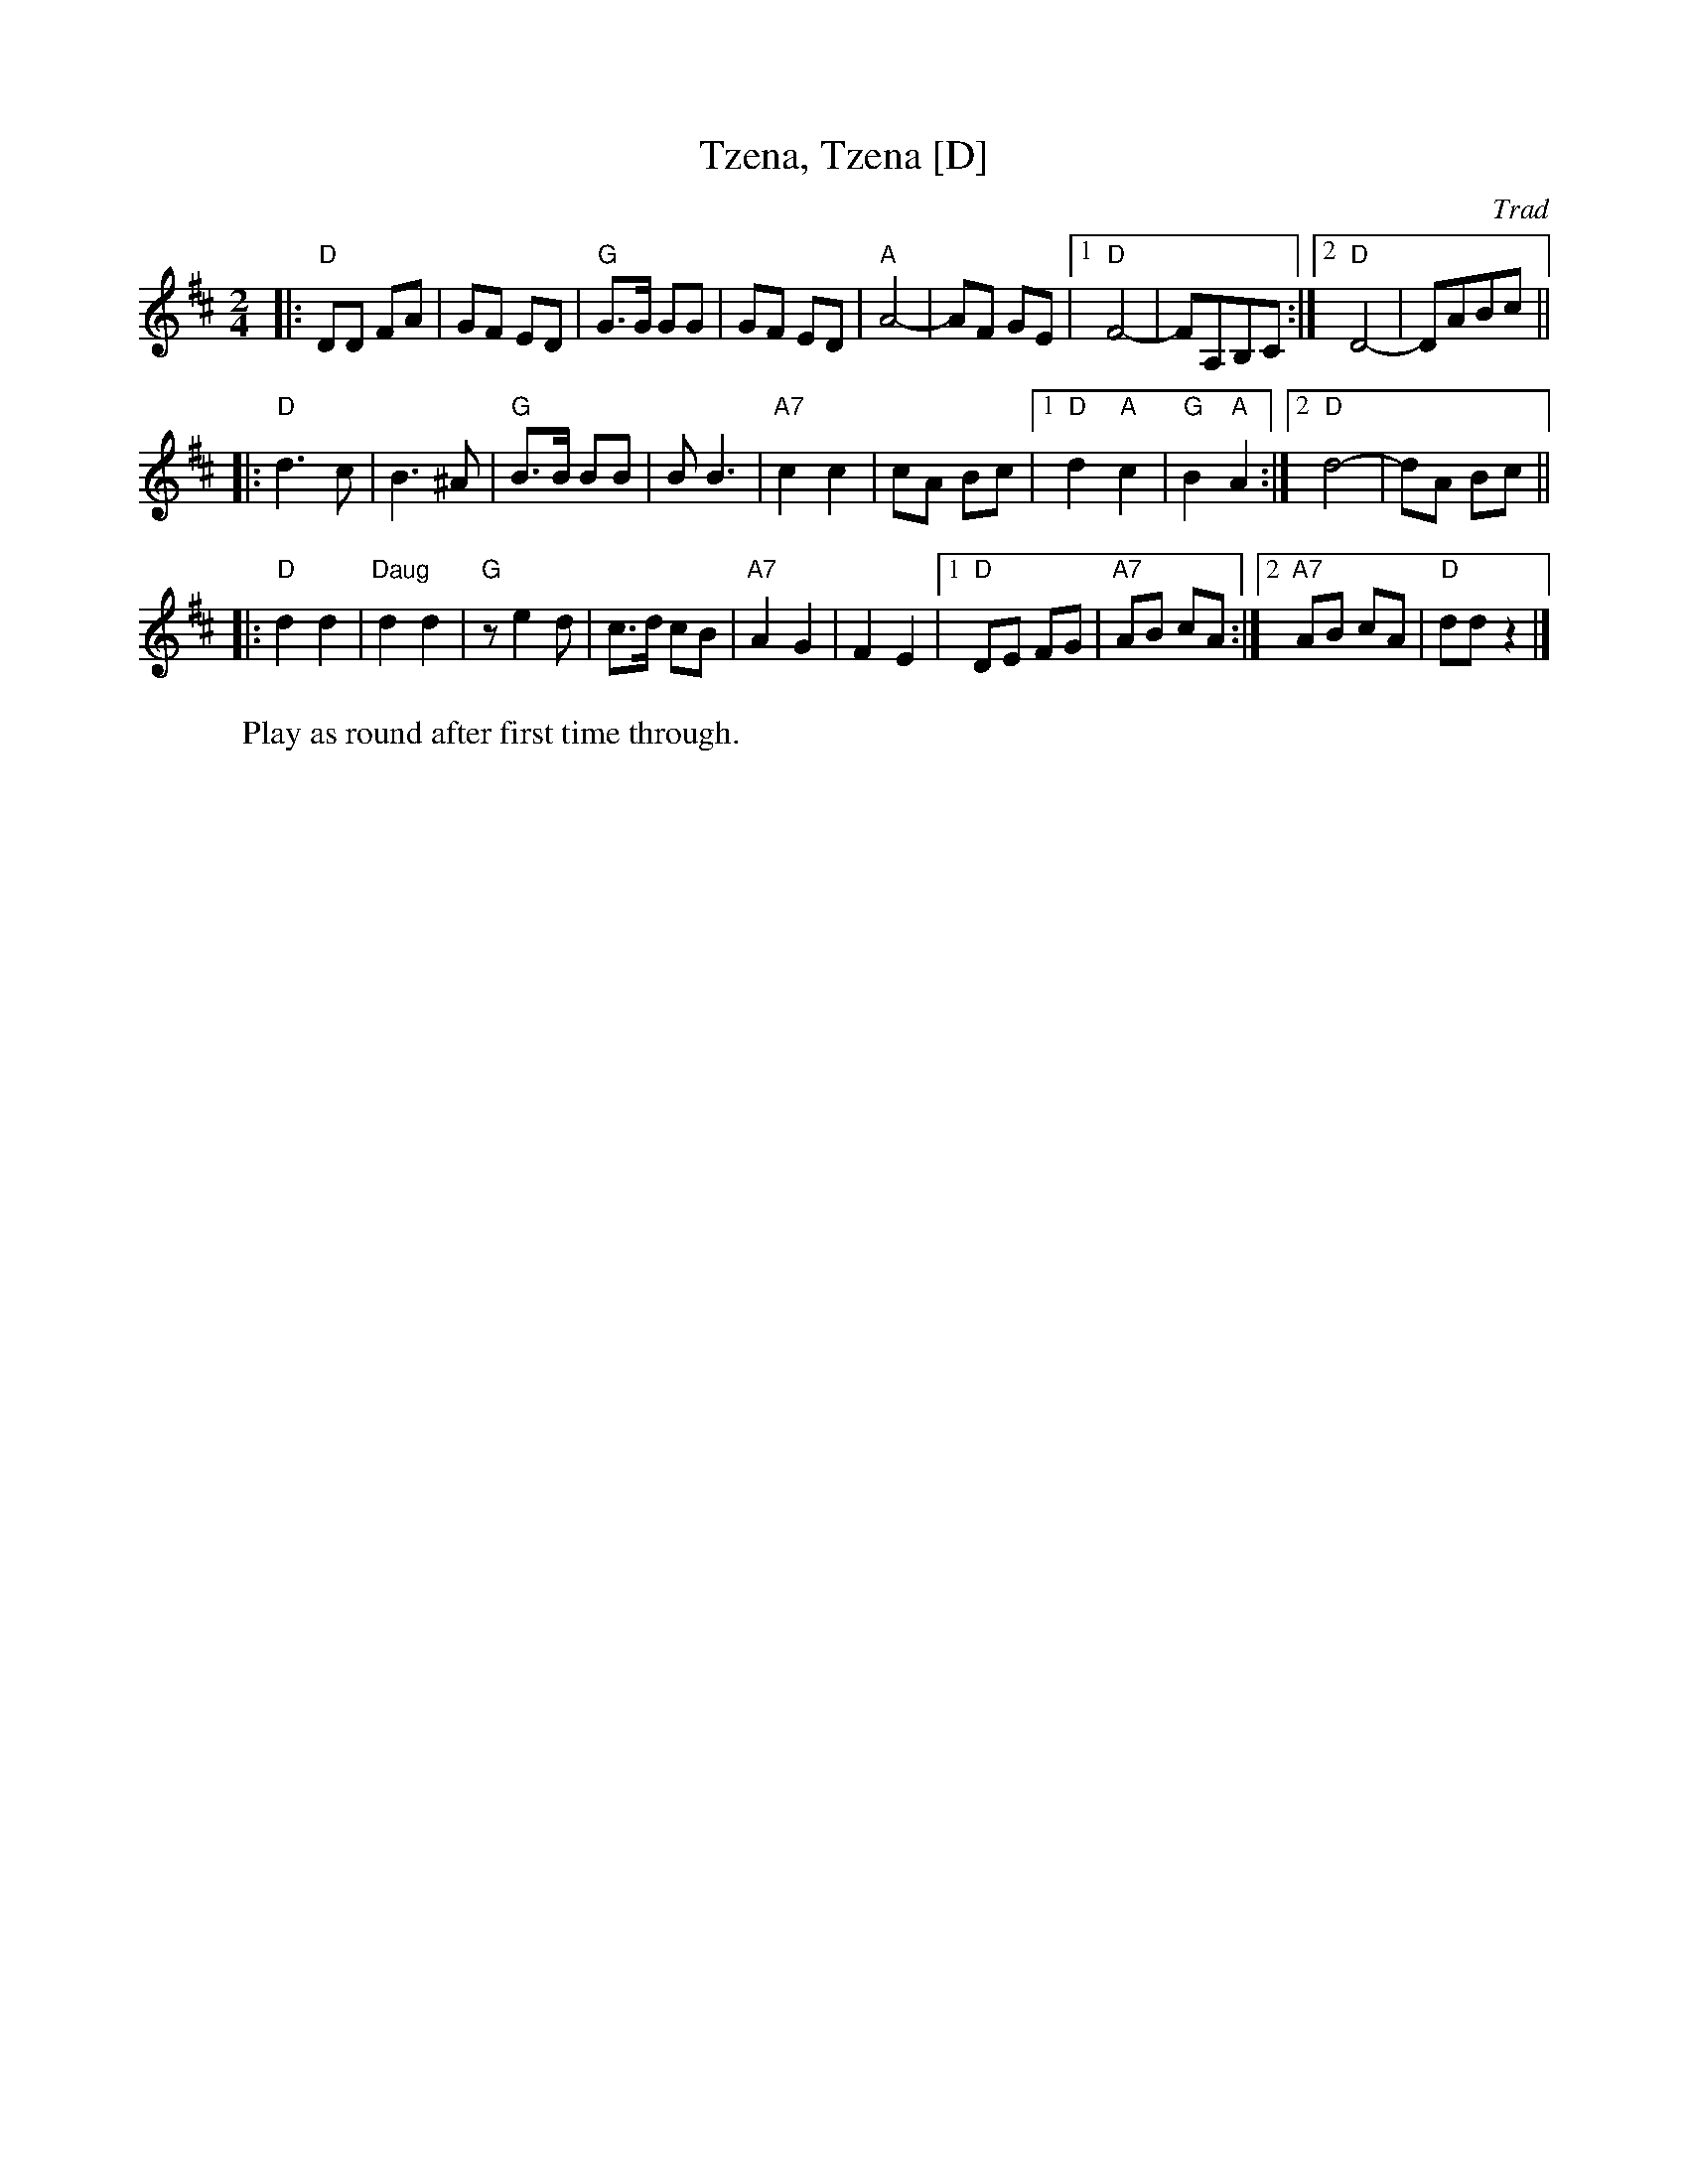 X: 577
T: Tzena, Tzena [D]
C: Trad
Z: John Chambers <jc:trillian.mit.edu>
W: Play as round after first time through.
M: 2/4
L: 1/8
K: D
|: "D"DD FA | GF ED | "G"G>G GG | GF ED \
| "A"A4- | AF GE |1 "D"F4- | FA,B,C :|2 "D"D4- | DABc ||
|: "D"d3 c | B3 ^A | "G"B>B BB | B B3 \
| "A7"c2 c2 | cA Bc |1 "D"d2 "A"c2 | "G"B2 "A"A2 :|2 "D"d4- | dA Bc ||
|: "D"d2 d2 | "Daug"d2 d2 | "G" z e2 d | c>d cB \
| "A7"A2 G2 | F2 E2 |1 "D"DE FG | "A7"AB cA :|2 "A7"AB cA | "D"dd z2 |]
